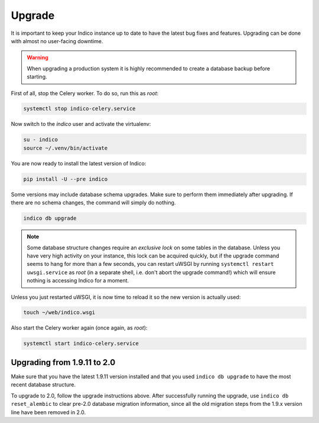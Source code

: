 Upgrade
=======

It is important to keep your Indico instance up to date to have the
latest bug fixes and features.  Upgrading can be done with almost no
user-facing downtime.

.. warning::

    When upgrading a production system it is highly recommended to
    create a database backup before starting.


First of all, stop the Celery worker.  To do so, run this as *root*:

.. code-block:: shell

    systemctl stop indico-celery.service

Now switch to the *indico* user and activate the virtualenv:

.. code-block:: shell

    su - indico
    source ~/.venv/bin/activate

You are now ready to install the latest version of Indico:

.. code-block:: shell

    pip install -U --pre indico

Some versions may include database schema upgrades.  Make sure to
perform them immediately after upgrading.  If there are no schema
changes, the command will simply do nothing.

.. code-block:: shell

    indico db upgrade

.. note::

    Some database structure changes require an *exclusive lock* on
    some tables in the database.  Unless you have very high activity
    on your instance, this lock can be acquired quickly, but if the
    upgrade command seems to hang for more than a few seconds, you can
    restart uWSGI by running ``systemctl restart uwsgi.service`` as
    *root* (in a separate shell, i.e. don't abort the upgrade command!)
    which will ensure nothing is accessing Indico for a moment.

Unless you just restarted uWSGI, it is now time to reload it so the new
version is actually used:

.. code-block:: shell

    touch ~/web/indico.wsgi


Also start the Celery worker again (once again, as *root*):

.. code-block:: shell

    systemctl start indico-celery.service



Upgrading from 1.9.11 to 2.0
----------------------------

Make sure that you have the latest 1.9.11 version installed and that you used
``indico db upgrade`` to have the most recent database structure.

To upgrade to 2.0, follow the upgrade instructions above.
After successfully running the upgrade, use ``indico db reset_alembic`` to clear
pre-2.0 database migration information, since all the old migration steps from
the 1.9.x version line have been removed in 2.0.
